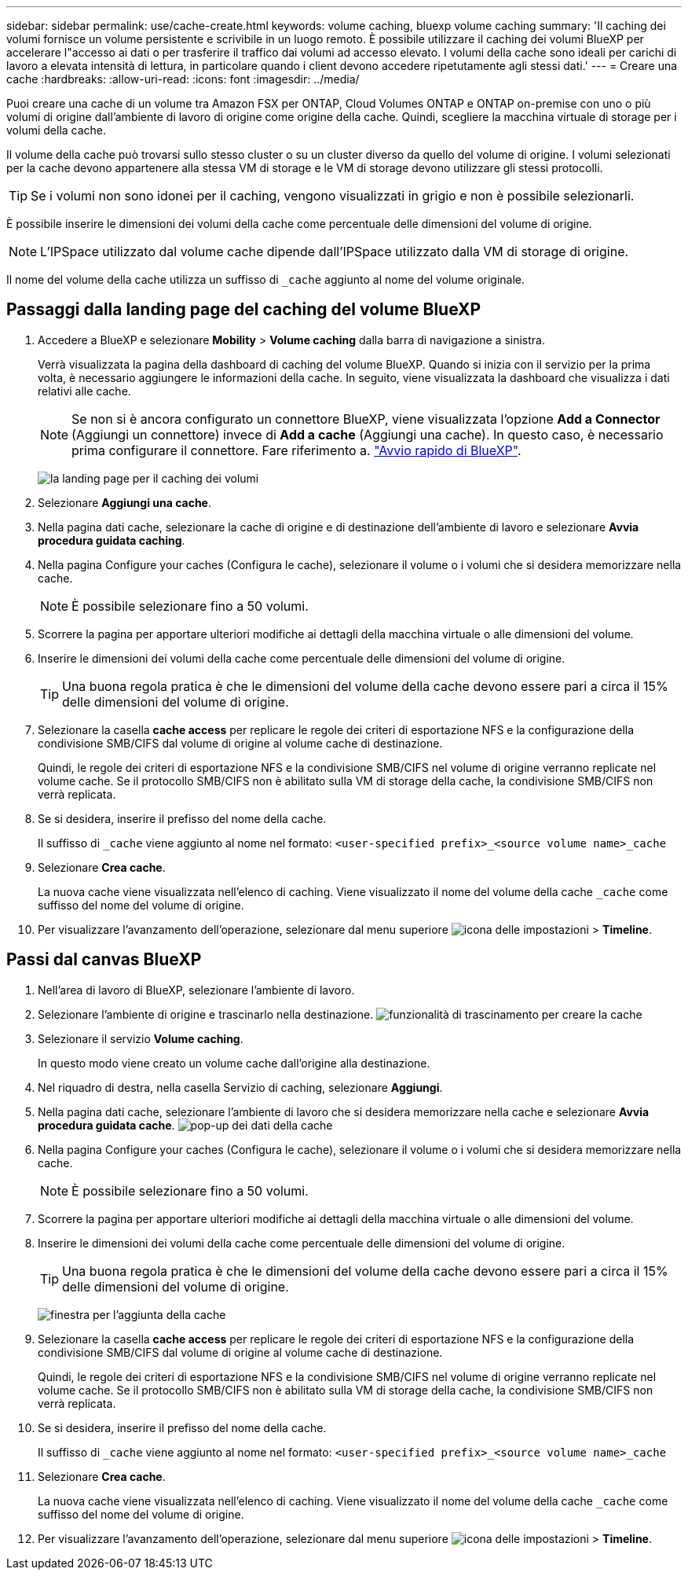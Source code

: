 ---
sidebar: sidebar 
permalink: use/cache-create.html 
keywords: volume caching, bluexp volume caching 
summary: 'Il caching dei volumi fornisce un volume persistente e scrivibile in un luogo remoto. È possibile utilizzare il caching dei volumi BlueXP per accelerare l"accesso ai dati o per trasferire il traffico dai volumi ad accesso elevato. I volumi della cache sono ideali per carichi di lavoro a elevata intensità di lettura, in particolare quando i client devono accedere ripetutamente agli stessi dati.' 
---
= Creare una cache
:hardbreaks:
:allow-uri-read: 
:icons: font
:imagesdir: ../media/


[role="lead"]
Puoi creare una cache di un volume tra Amazon FSX per ONTAP, Cloud Volumes ONTAP e ONTAP on-premise con uno o più volumi di origine dall'ambiente di lavoro di origine come origine della cache. Quindi, scegliere la macchina virtuale di storage per i volumi della cache.

Il volume della cache può trovarsi sullo stesso cluster o su un cluster diverso da quello del volume di origine. I volumi selezionati per la cache devono appartenere alla stessa VM di storage e le VM di storage devono utilizzare gli stessi protocolli.


TIP: Se i volumi non sono idonei per il caching, vengono visualizzati in grigio e non è possibile selezionarli.

È possibile inserire le dimensioni dei volumi della cache come percentuale delle dimensioni del volume di origine.


NOTE: L'IPSpace utilizzato dal volume cache dipende dall'IPSpace utilizzato dalla VM di storage di origine.

Il nome del volume della cache utilizza un suffisso di `pass:macros[_cache]` aggiunto al nome del volume originale.



== Passaggi dalla landing page del caching del volume BlueXP

. Accedere a BlueXP e selezionare *Mobility* > *Volume caching* dalla barra di navigazione a sinistra.
+
Verrà visualizzata la pagina della dashboard di caching del volume BlueXP. Quando si inizia con il servizio per la prima volta, è necessario aggiungere le informazioni della cache. In seguito, viene visualizzata la dashboard che visualizza i dati relativi alle cache.

+

NOTE: Se non si è ancora configurato un connettore BlueXP, viene visualizzata l'opzione *Add a Connector* (Aggiungi un connettore) invece di *Add a cache* (Aggiungi una cache). In questo caso, è necessario prima configurare il connettore. Fare riferimento a. https://docs.netapp.com/us-en/cloud-manager-setup-admin/task-quick-start-standard-mode.html["Avvio rapido di BlueXP"^].

+
image:landing-page.png["la landing page per il caching dei volumi"]

. Selezionare *Aggiungi una cache*.
. Nella pagina dati cache, selezionare la cache di origine e di destinazione dell'ambiente di lavoro e selezionare *Avvia procedura guidata caching*.
. Nella pagina Configure your caches (Configura le cache), selezionare il volume o i volumi che si desidera memorizzare nella cache.
+

NOTE: È possibile selezionare fino a 50 volumi.

. Scorrere la pagina per apportare ulteriori modifiche ai dettagli della macchina virtuale o alle dimensioni del volume.
. Inserire le dimensioni dei volumi della cache come percentuale delle dimensioni del volume di origine.
+

TIP: Una buona regola pratica è che le dimensioni del volume della cache devono essere pari a circa il 15% delle dimensioni del volume di origine.

. Selezionare la casella *cache access* per replicare le regole dei criteri di esportazione NFS e la configurazione della condivisione SMB/CIFS dal volume di origine al volume cache di destinazione.
+
Quindi, le regole dei criteri di esportazione NFS e la condivisione SMB/CIFS nel volume di origine verranno replicate nel volume cache. Se il protocollo SMB/CIFS non è abilitato sulla VM di storage della cache, la condivisione SMB/CIFS non verrà replicata.

. Se si desidera, inserire il prefisso del nome della cache.
+
Il suffisso di `pass:macros[_cache]` viene aggiunto al nome nel formato: `<user-specified prefix>_<source volume name>_cache`

. Selezionare *Crea cache*.
+
La nuova cache viene visualizzata nell'elenco di caching. Viene visualizzato il nome del volume della cache `pass:macros[_cache]` come suffisso del nome del volume di origine.

. Per visualizzare l'avanzamento dell'operazione, selezionare dal menu superiore image:settings-icon.png["icona delle impostazioni"] > *Timeline*.




== Passi dal canvas BlueXP

. Nell'area di lavoro di BlueXP, selezionare l'ambiente di lavoro.
. Selezionare l'ambiente di origine e trascinarlo nella destinazione.
image:drag-n-drop.png["funzionalità di trascinamento per creare la cache"]
. Selezionare il servizio *Volume caching*.
+
In questo modo viene creato un volume cache dall'origine alla destinazione.

. Nel riquadro di destra, nella casella Servizio di caching, selezionare *Aggiungi*.
. Nella pagina dati cache, selezionare l'ambiente di lavoro che si desidera memorizzare nella cache e selezionare *Avvia procedura guidata cache*.
image:cache-data.png["pop-up dei dati della cache"]
. Nella pagina Configure your caches (Configura le cache), selezionare il volume o i volumi che si desidera memorizzare nella cache.
+

NOTE: È possibile selezionare fino a 50 volumi.

. Scorrere la pagina per apportare ulteriori modifiche ai dettagli della macchina virtuale o alle dimensioni del volume.
. Inserire le dimensioni dei volumi della cache come percentuale delle dimensioni del volume di origine.
+

TIP: Una buona regola pratica è che le dimensioni del volume della cache devono essere pari a circa il 15% delle dimensioni del volume di origine.

+
image:create-cache.png["finestra per l'aggiunta della cache"]

. Selezionare la casella *cache access* per replicare le regole dei criteri di esportazione NFS e la configurazione della condivisione SMB/CIFS dal volume di origine al volume cache di destinazione.
+
Quindi, le regole dei criteri di esportazione NFS e la condivisione SMB/CIFS nel volume di origine verranno replicate nel volume cache. Se il protocollo SMB/CIFS non è abilitato sulla VM di storage della cache, la condivisione SMB/CIFS non verrà replicata.

. Se si desidera, inserire il prefisso del nome della cache.
+
Il suffisso di `pass:macros[_cache]` viene aggiunto al nome nel formato: `<user-specified prefix>_<source volume name>_cache`

. Selezionare *Crea cache*.
+
La nuova cache viene visualizzata nell'elenco di caching. Viene visualizzato il nome del volume della cache `pass:macros[_cache]` come suffisso del nome del volume di origine.

. Per visualizzare l'avanzamento dell'operazione, selezionare dal menu superiore image:settings-icon.png["icona delle impostazioni"] > *Timeline*.

